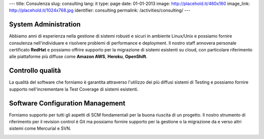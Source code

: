 ---
title: Consulenza
slug: consulting
lang: it
type: page
date: 01-01-2013
image: http://placehold.it/460x160
image_link: http://placehold.it/1024x768.jpg
identifier: consulting
permalink: /activities/consulting/
---

System Administration
---------------------

Abbiamo anni di esperienza nella gestione di sistemi robusti e sicuri in ambiente
Linux/Unix e possiamo fornire consulenza nell'individuare e risolvere problemi
di performance e deployment. Il nostro staff annovera personale certificato
**RedHat** e possiamo offrire supporto per la migrazione di sistemi esistenti su
cloud, con particolare riferimento alle piattaforme più diffuse come **Amazon AWS**,
**Heroku**, **OpenShift**.

Controllo qualità
-----------------

La qualità del software che forniamo è garantita attraverso l'utilizzo dei più
diffusi sistemi di Testing e possiamo fornire supporto nell'incrementare la
Test Coverage di sistemi esistenti.

Software Configuration Management
---------------------------------

Forniamo supporto per tutti gli aspetti di SCM fondamentali per la buona
riuscita di un progetto. Il nostro strumento di riferimento per il revision
control è Git ma possiamo fornire supporto per la gestione o la migrazione da e
verso altri sistemi come Mercurial e SVN.

.. image:: /img/rhce.png
    :class: bordered-img

